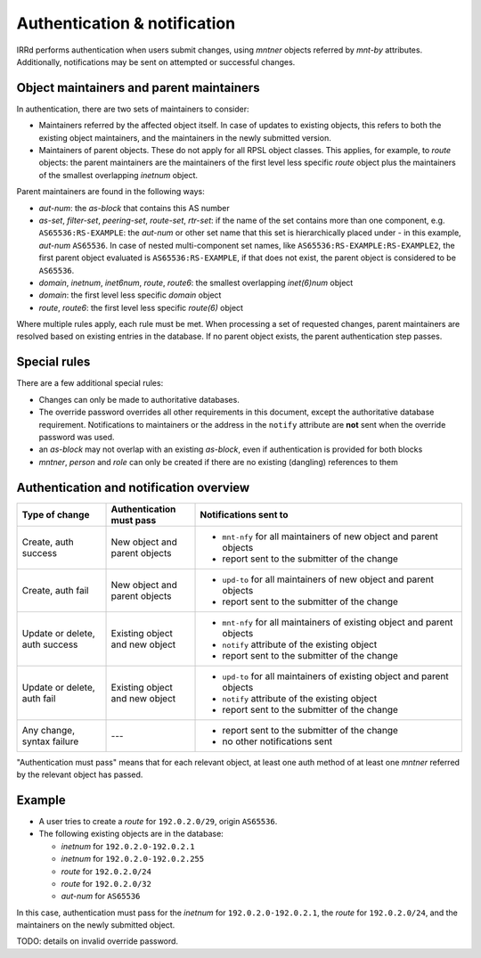 =============================
Authentication & notification
=============================

IRRd performs authentication when users submit changes, using `mntner`
objects referred by `mnt-by` attributes.
Additionally, notifications may be sent on attempted or successful changes.

Object maintainers and parent maintainers
-----------------------------------------

In authentication, there are two sets of maintainers to consider:

* Maintainers referred by the affected object itself. In case
  of updates to existing objects, this refers to both the existing
  object maintainers, and the maintainers in the newly submitted version.
* Maintainers of parent objects. These do not apply for all RPSL
  object classes. This applies, for example, to `route` objects:
  the parent maintainers are the maintainers of the first level
  less specific `route` object plus the maintainers of the smallest
  overlapping `inetnum` object.

Parent maintainers are found in the following ways:

* `aut-num`: the `as-block` that contains this AS number
* `as-set`, `filter-set`, `peering-set`, `route-set`, `rtr-set`:
  if the name of the set contains more than one component, e.g.
  ``AS65536:RS-EXAMPLE``: the `aut-num` or other set name that this set is
  hierarchically placed under - in this example, `aut-num` ``AS65536``.
  In case of nested multi-component set names, like
  ``AS65536:RS-EXAMPLE:RS-EXAMPLE2``, the first parent object evaluated is
  ``AS65536:RS-EXAMPLE``, if that does not exist, the parent object is considered
  to be ``AS65536``.
* `domain`, `inetnum`, `inet6num`, `route`, `route6`: the smallest overlapping
  `inet(6)num` object
* `domain`: the first level less specific `domain` object
* `route`, `route6`: the first level less specific `route(6)` object

Where multiple rules apply, each rule must be met. When processing a set of
requested changes, parent maintainers are resolved based on existing entries
in the database. If no parent object exists, the parent authentication
step passes.

Special rules
-------------

There are a few additional special rules:

* Changes can only be made to authoritative databases.
* The override password overrides all other requirements in this document,
  except the authoritative database requirement. Notifications to maintainers
  or the address in the ``notify`` attribute are **not** sent when the override
  password was used.
* an `as-block` may not overlap with an existing `as-block`, even if
  authentication is provided for both blocks
* `mntner`, `person` and `role` can only be created if there are no existing
  (dangling) references to them

Authentication and notification overview
----------------------------------------

.. list-table::
   :header-rows: 1
   :widths: 20 20 60

   * - Type of change
     - Authentication must pass
     - Notifications sent to
   * - Create, auth success
     - New object and parent objects
     -
       * ``mnt-nfy`` for all maintainers of new object and parent objects
       * report sent to the submitter of the change
   * - Create, auth fail
     - New object and parent objects
     -
       * ``upd-to`` for all maintainers of new object and parent objects
       * report sent to the submitter of the change
   * - Update or delete, auth success
     - Existing object and new object
     -
       * ``mnt-nfy`` for all maintainers of existing object and parent objects
       * ``notify`` attribute of the existing object
       * report sent to the submitter of the change
   * - Update or delete, auth fail
     - Existing object and new object
     -
       * ``upd-to`` for all maintainers of existing object and parent objects
       * ``notify`` attribute of the existing object
       * report sent to the submitter of the change
   * - Any change, syntax failure
     - ---
     -
       * report sent to the submitter of the change
       * no other notifications sent

"Authentication must pass" means that for each relevant object, at least one
auth method of at least one `mntner` referred by the relevant object
has passed.


Example
-------

* A user tries to create a `route` for ``192.0.2.0/29``, origin ``AS65536``.
* The following existing objects are in the database:

  * `inetnum` for ``192.0.2.0-192.0.2.1``
  * `inetnum` for ``192.0.2.0-192.0.2.255``
  * `route` for ``192.0.2.0/24``
  * `route` for ``192.0.2.0/32``
  * `aut-num` for ``AS65536``

In this case, authentication must pass for the `inetnum` for
``192.0.2.0-192.0.2.1``, the `route` for ``192.0.2.0/24``, and the maintainers
on the newly submitted object.


TODO: details on invalid override password.
